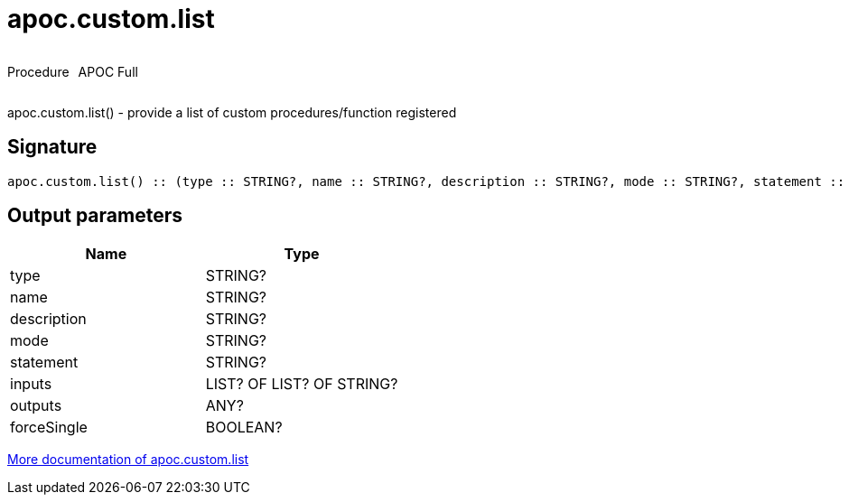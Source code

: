 ////
This file is generated by DocsTest, so don't change it!
////

= apoc.custom.list
:description: This section contains reference documentation for the apoc.custom.list procedure.

++++
<div style='display:flex'>
<div class='paragraph type procedure'><p>Procedure</p></div>
<div class='paragraph release full' style='margin-left:10px;'><p>APOC Full</p></div>
</div>
++++

[.emphasis]
apoc.custom.list() - provide a list of custom procedures/function registered

== Signature

[source]
----
apoc.custom.list() :: (type :: STRING?, name :: STRING?, description :: STRING?, mode :: STRING?, statement :: STRING?, inputs :: LIST? OF LIST? OF STRING?, outputs :: ANY?, forceSingle :: BOOLEAN?)
----

== Output parameters
[.procedures, opts=header]
|===
| Name | Type 
|type|STRING?
|name|STRING?
|description|STRING?
|mode|STRING?
|statement|STRING?
|inputs|LIST? OF LIST? OF STRING?
|outputs|ANY?
|forceSingle|BOOLEAN?
|===

xref::cypher-execution/cypher-based-procedures-functions.adoc[More documentation of apoc.custom.list,role=more information]

